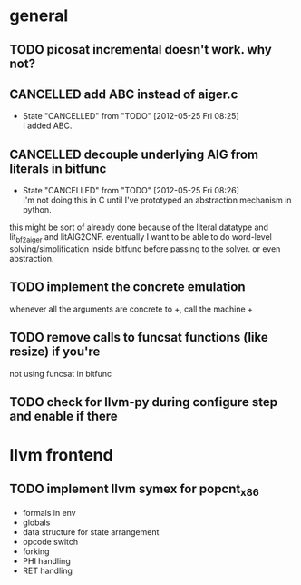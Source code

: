
* general
** TODO picosat incremental doesn't work. why not?

** CANCELLED add ABC instead of aiger.c
   - State "CANCELLED"  from "TODO"       [2012-05-25 Fri 08:25] \\
     I added ABC.

** CANCELLED decouple underlying AIG from literals in bitfunc
  - State "CANCELLED"  from "TODO"       [2012-05-25 Fri 08:26] \\
    I'm not doing this in C until I've prototyped an abstraction mechanism in python.
this might be sort of already done because of the literal datatype and
lit_bf2aiger and litAIG2CNF. eventually I want to be able to do word-level
solving/simplification inside bitfunc before passing to the solver. or even
abstraction.

** TODO implement the concrete emulation
whenever all the arguments are concrete to +, call the machine +
** TODO remove calls to funcsat functions (like resize) if you're
not using funcsat in bitfunc
** TODO check for llvm-py during configure step and enable if there

* llvm frontend
** TODO implement llvm symex for popcnt_x86
   - formals in env
   - globals
   - data structure for state arrangement
   - opcode switch
   - forking
   - PHI handling
   - RET handling
